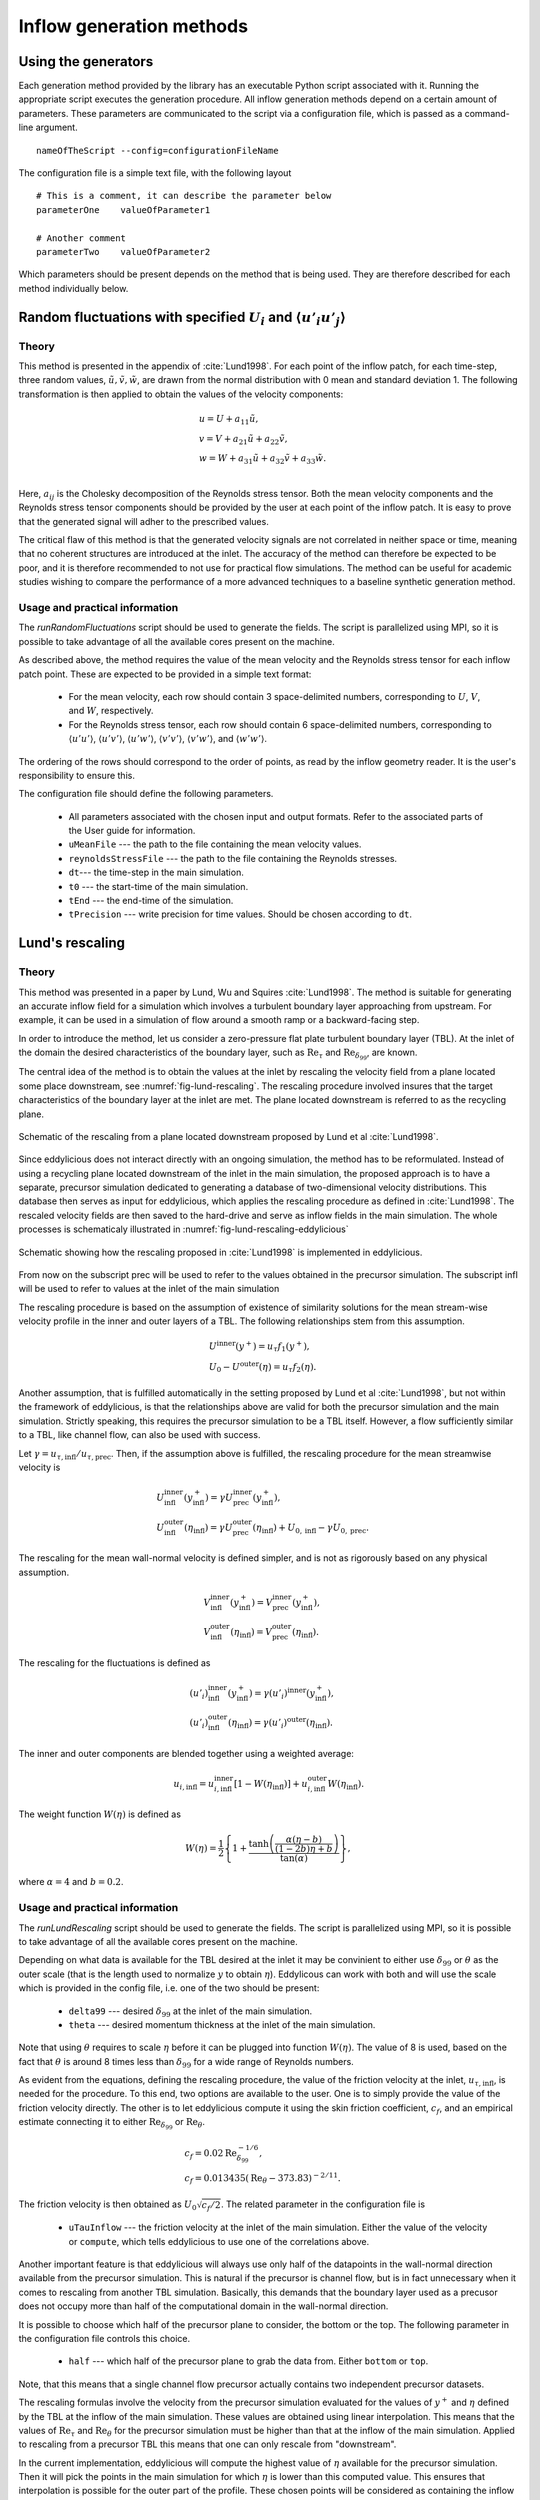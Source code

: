 .. _generation_methods:

Inflow generation methods
=========================

.. _using_generators:

Using the generators
--------------------

Each generation method provided by the library has an executable Python script
associated with it.
Running the appropriate script executes the generation procedure.
All inflow generation methods depend on a certain amount of parameters.
These parameters are communicated to the script via a configuration file, which
is passed as a command-line argument. ::

   nameOfTheScript --config=configurationFileName

The configuration file is a simple text file, with the following
layout ::

   # This is a comment, it can describe the parameter below
   parameterOne    valueOfParameter1

   # Another comment
   parameterTwo    valueOfParameter2

Which parameters should be present depends on the method that is being
used.
They are therefore described for each method individually below.

.. _random_fluctuations:

Random fluctuations with specified :math:`U_i` and :math:`\langle u'_i u'_j\rangle`
-----------------------------------------------------------------------------------

Theory
______

This method is presented in the appendix of :cite:`Lund1998`.
For each point of the inflow patch, for each time-step, three random
values, :math:`\tilde u, \tilde v, \tilde w`, are drawn from the normal
distribution with 0 mean and standard deviation 1.
The following transformation is then applied to obtain the values of the
velocity components:

.. math::

   & u = U + a_{11} \tilde u, \\
   & v = V + a_{21} \tilde u + a_{22} \tilde v, \\
   & w = W + a_{31} \tilde u + a_{32} \tilde v + a_{33} \tilde w. \\

Here, :math:`a_{ij}` is the Cholesky decomposition of the Reynolds stress
tensor.
Both the mean velocity components and the Reynolds stress tensor components
should be provided by the user at each point of the inflow patch.
It is easy to prove that the generated signal will adher to the prescribed
values.

The critical flaw of this method is that the generated velocity signals
are not correlated in neither space or time, meaning that no coherent
structures are introduced at the inlet.
The accuracy of the method can therefore be expected to be poor, and it is
therefore recommended to not use for practical flow simulations.
The method can be useful for academic studies wishing to compare the
performance of a more advanced techniques to a baseline synthetic generation
method.

Usage and practical information
_______________________________

The `runRandomFluctuations` script should be used to generate the fields.
The script is parallelized using MPI, so it is possible to take advantage of
all the available cores present on the machine.

As described above, the method requires the value of the mean velocity and
the Reynolds stress tensor for each inflow patch point.
These are expected to be provided in a simple text format:

   * For the mean velocity, each row should contain 3 space-delimited numbers,
     corresponding to :math:`U`, :math:`V`, and :math:`W`, respectively.
   * For the Reynolds stress tensor, each row should contain 6 space-delimited
     numbers, corresponding to :math:`\langle u'u' \rangle`,
     :math:`\langle u'v' \rangle`, :math:`\langle u'w' \rangle`,
     :math:`\langle v'v' \rangle`, :math:`\langle v'w' \rangle`, and
     :math:`\langle w'w' \rangle`.

The ordering of the rows should correspond to the order of points, as read by
the inflow geometry reader.
It is the user's responsibility to ensure this.

The configuration file should define the following parameters.

   * All parameters associated with the chosen input and output formats.
     Refer to the associated parts of the User guide for information.

   * ``uMeanFile`` --- the path to the file containing the mean velocity values.

   * ``reynoldsStressFile`` --- the path to the file containing the Reynolds stresses.

   * ``dt``--- the time-step in the main simulation.

   * ``t0`` --- the start-time of the main simulation.

   * ``tEnd`` --- the end-time of the simulation.

   * ``tPrecision`` --- write precision for time values.
     Should be chosen according to ``dt``.

.. _lund_rescaling:

Lund's rescaling
----------------

Theory
______

This method was presented in a paper by Lund, Wu and Squires
:cite:`Lund1998`.
The method is suitable for generating an accurate inflow field for a simulation
which involves a turbulent boundary layer approaching from upstream.
For example, it can be used in a simulation of flow around a smooth ramp or
a backward-facing step.

In order to introduce the method, let us consider a zero-pressure flat plate
turbulent boundary layer (TBL).
At the inlet of the domain the desired characteristics of the boundary
layer, such as :math:`\text{Re}_\tau` and :math:`\text{Re}_{\delta_{99}}`, are
known.

The central idea of the method is to obtain the values at the inlet by
rescaling the velocity field from a plane located some place downstream, see
:numref:`fig-lund-rescaling`.
The rescaling procedure involved insures that the target characteristics of
the boundary layer at the inlet are met.
The plane located downstream is referred to as the recycling plane.

.. _fig-lund-rescaling:

.. figure:: /figures/lund_rescaling.*
   :align: center

   Schematic of the rescaling from a plane located downstream proposed by
   Lund et al :cite:`Lund1998`.

Since eddylicious does not interact directly with an ongoing simulation,
the method has to be reformulated.
Instead of using a recycling plane located downstream of the inlet in the main
simulation, the proposed approach is to have a separate, precursor simulation
dedicated to generating a database of two-dimensional velocity distributions.
This database then serves as input for eddylicious, which applies the rescaling
procedure as defined in :cite:`Lund1998`.
The rescaled velocity fields are then saved to the hard-drive and serve as
inflow fields in the main simulation.
The whole processes is schematicaly illustrated in
:numref:`fig-lund-rescaling-eddylicious`

.. _fig-lund-rescaling-eddylicious:

.. figure:: /figures/lund_rescaling_eddylicious.*
   :align: center

   Schematic showing how the rescaling proposed in :cite:`Lund1998` is
   implemented in eddylicious.

From now on the subscript prec will be used to refer to the values obtained
in the precursor simulation.
The subscript infl will be used to refer to values at the inlet of the main
simulation

The rescaling procedure is based on the assumption of existence of similarity
solutions for the mean stream-wise velocity profile in the inner and outer
layers of a TBL.
The following relationships stem from this assumption.

.. math::

   & U^{\text{inner}}(y^+) = u_\tau f_1(y^+),\\
   & U_0 - U^{\text{outer}}(\eta) = u_\tau f_2(\eta).

Another assumption, that is fulfilled automatically in the setting proposed
by Lund et al :cite:`Lund1998`, but not within the framework of eddylicious, is
that the relationships above are valid for both the precursor simulation and
the main simulation.
Strictly speaking, this requires the precursor simulation to be a TBL itself.
However, a flow sufficiently similar to a TBL, like channel flow, can also be
used with success.

Let :math:`\gamma = u_{\tau, \text{infl}}/u_{\tau, \text{prec}}`.
Then, if the assumption above is fulfilled, the rescaling procedure for the mean
streamwise velocity is

.. math::

   &  U^\text{inner}_\text{infl}(y^+_\text{infl}) =
   \gamma U^\text{inner}_\text{prec}(y^+_\text{infl}),\\
   &  U^\text{outer}_\text{infl}(\eta_\text{infl}) =
   \gamma U^\text{outer}_\text{prec}(\eta_\text{infl}) + U_{0, \text{infl}} -
   \gamma U_{0, \text{prec}}.

The rescaling for the mean wall-normal velocity is defined simpler, and is
not as rigorously based on any physical assumption.

.. math::

   &  V^\text{inner}_\text{infl}(y^+_\text{infl}) =
   V^\text{inner}_\text{prec}(y^+_\text{infl}),\\
   &  V^\text{outer}_\text{infl}(\eta_\text{infl}) =
   V^\text{outer}_\text{prec}(\eta_\text{infl}).

The rescaling for the fluctuations is defined as

.. math::

   & (u'_i)^\text{inner}_\text{infl}(y^+_\text{infl}) =
   \gamma (u'_i)^\text{inner}(y^+_\text{infl}),\\
   & (u'_i)^\text{outer}_\text{infl}(\eta_\text{infl}) =
   \gamma (u'_i)^\text{outer}(\eta_\text{infl}).

The inner and outer components are blended together using a weighted average:

.. math::

   u_{i, \text{infl}} = u_{i, \text{infl}}^\text{inner}[1-W(\eta_\text{infl})] +
   u_{i, \text{infl}}^\text{outer}W(\eta_\text{infl}).

The weight function :math:`W(\eta)` is defined as

.. math::

   W(\eta) = \frac{1}{2} \left\{ 1+ \dfrac{\tanh \left( \frac{\alpha(\eta - b)}{(1-2b)\eta +b}\right)}{\tan(\alpha)} \right\},

where :math:`\alpha=4` and :math:`b=0.2`.



Usage and practical information
_______________________________

The `runLundRescaling` script should be used to generate the fields.
The script is parallelized using MPI, so it is possible to take advantage of
all the available cores present on the machine.

Depending on what data is available for the TBL desired at the inlet it may
be convinient to either use :math:`\delta_{99}` or :math:`\theta` as the outer
scale (that is the length used to normalize :math:`y` to obtain :math:`\eta`).
Eddylicous can work with both and will use the scale which is provided in the
config file, i.e. one of the two should be present:

   * ``delta99`` --- desired :math:`\delta_{99}` at the inlet of the main
     simulation.

   * ``theta`` --- desired momentum thickness  at the inlet of the main
     simulation.

Note that using :math:`\theta` requires to scale :math:`\eta` before it can be
plugged into function :math:`W(\eta)`.
The value of 8 is used, based on the fact that :math:`\theta` is around 8 times
less than :math:`\delta_{99}` for a wide range of Reynolds numbers.

As evident from the equations, defining the rescaling procedure,
the value of the friction velocity at the inlet, :math:`u_{\tau, \text{infl}}`,
is needed for the procedure.
To this end, two options are available to the user.
One is to simply provide the value of the friction velocity directly.
The other is to let eddylicious compute it using the skin friction coefficient,
:math:`c_f`, and an empirical estimate connecting it to either
:math:`\text{Re}_{\delta_{99}}` or :math:`\text{Re}_\theta`.

.. math::

   & c_f = 0.02 \text{Re}^{-1/6}_{\delta_{99}}, \\
   & c_f = 0.013435(\text{Re}_\theta - 373.83)^{-2/11}.

The friction velocity is then obtained as :math:`U_0 \sqrt{c_f/2}`.
The related parameter in the configuration file is

   * ``uTauInflow`` --- the friction velocity at the inlet of the main
     simulation. Either the value of the velocity or ``compute``, which
     tells eddylicious to use one of the correlations above.

Another important feature is that eddylicious will always use only half of the
datapoints in the wall-normal direction available from the precursor
simulation.
This is natural if the precursor is channel flow, but is in fact unnecessary
when it comes to rescaling from another TBL simulation.
Basically, this demands that the boundary layer used as a precusor does not
occupy more than half of the computational domain in the wall-normal direction.

It is possible to choose which half of the precursor plane to consider, the
bottom or the top.
The following parameter in the configuration file controls this choice.

   * ``half`` --- which half of the precursor plane to grab the data from.
     Either ``bottom`` or ``top``.

Note, that this means that a single channel flow precursor actually contains
two independent precursor datasets.

The rescaling formulas involve the velocity from the precursor simulation
evaluated for the values of :math:`y^+` and :math:`\eta` defined by the
TBL at the inflow of the main simulation.
These values are obtained using linear interpolation.
This means that the values of :math:`\text{Re}_\tau` and
:math:`\text{Re}_\theta` for the precursor simulation must be higher than that
at the inflow of the main simulation.
Applied to rescaling from a precursor TBL this means that one can only rescale
from "downstream".

In the current implementation, eddylicious will compute the highest value of
:math:`\eta` available for the precursor simulation.
Then it will pick the points in the main simulation for which :math:`\eta` is
lower than this computed value.
This ensures that interpolation is possible for the outer part of the profile.
These chosen points will be considered as containing the inflow TBL.
In all points above, the freestream velocity will be prescribed.
If the range of :math:`\eta` in the precusor is not sufficient to cover the
whole inflow TBL, a jump in the mean streamwise velocity will be observed.

Note, that no similar procedure is performed for :math:`y^+`.
Therefore, if the range of :math:`y^+` in the precursor does not cover that in
the inflow TBL, eddylicious will simply crash.

Besides for the parameters mentioned above, the configuration file should also
define the following parameters.

   * All parameters associated with the chosen input and output formats.
     Refer to the associated parts of the User guide for information.

   * ``yOrigin`` --- the wall-normal coordinate of wall which the boundary
     layer is attached to in the main simulation.
     This is used when evaluating non-dimensional coordinates like :math:`y^+`.
     Also this is used to determine the "orientation" of the TBL with respect
     to the wall-normal coordinate.

   * ``nuInflow`` --- the kinematic viscosity value in the main simulation.

   * ``nuPrecursor`` --- the kinematic viscosity value in the precursor
     simulation.

   * ``U0`` --- desired freestream velocity at the inlet of the main simulation.

   * ``dt``--- the time-step in the main simulation.

   * ``t0`` --- the start-time of the main simulation.

   * ``tEnd`` --- the end-time of the simulation.

   * ``tPrecision`` --- write precision for time values.
     Should be chosen according to ``dt``.

Example configuration files can be found in the tutorial
:ref:`tut_of_channel_lund`.

.. _interpolation:

Interpolation
-------------

Theory
______
This is a simple generator that just interpolates data from one two-dimensional
point set to another.
This may be useful when some inflow data already generated and it should be
applied for different inflow patches, discretized by a different mesh.
In particular example can be applying the method proposed in :cite:`Mukha2017`,
where a channel flow precursor is used to generate inflow for a turbulent
boundary layer simulation.
Given precursor data, it only remains to interpolate it onto the mesh of the
inflow boundary patch.

.. _fig-interpolation:

.. figure:: /figures/interpolation.*
   :align: center

   Schematic showing how the interpolation is performed.
   Thick solid lines represent the geometry of the patches,
   Blue circles represent the grid points.
   The dashed rectangles represent the user-defined bounding boxes,
   thus filtering out some of the points.

The interpolation type used is currently nearest-neighbour.
A bounding box for the points has to be prescribed explicitly by the user,
both for the source and target points.
This allows to filter out a part of the points, see
:numref:`fig-interpolation`.
The points are then scaled to lie in unit square prior to interpolation.

Usage and practical information
_______________________________

The `runInterpolation` script should be used to generate the fields.
The script is parallelized using MPI, so it is possible to take advantage of
all the available cores present on the machine.

As usual, all parameters associated with the chosen input and output formats
should be included in the config file.
Refer to the associated parts of the User guide for information.
The following parameters should be included as well.


   * ``xOrigin`` --- the streamwise location of the inflow patch.

   * ``minYPrec``, ``maxYPrec`` --- wall-normal bounds for the source points.

   * ``minZPrec``, ``maxZPrec`` --- spanwise bounds for the source points.

   * ``minYInfl``, ``maxYInfl`` --- wall-normal bounds for the target points.

   * ``minZInfl``, ``maxZInfl`` --- spanwise bounds for the target points.



